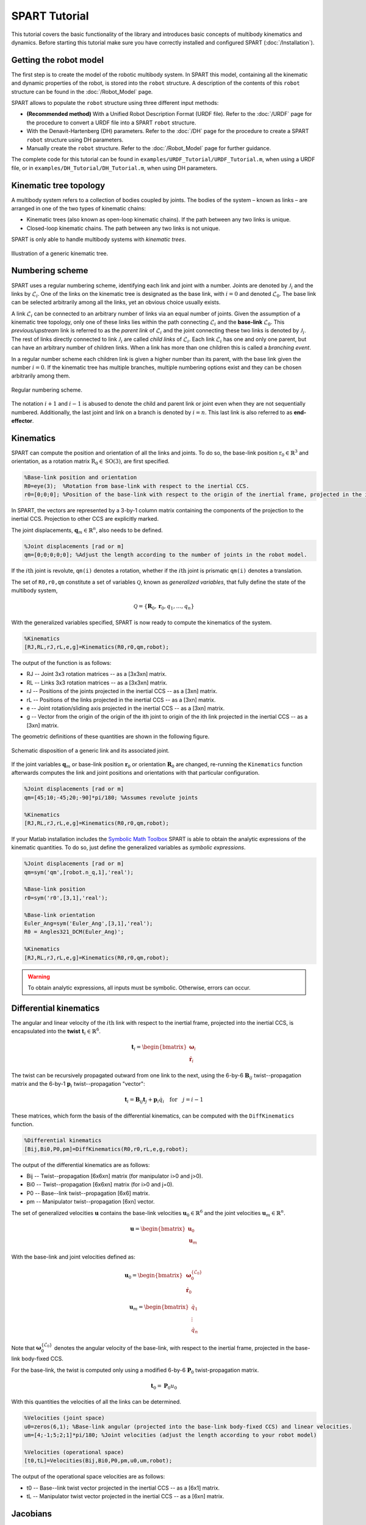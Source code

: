 ==============
SPART Tutorial
==============


This tutorial covers the basic functionality of the library and introduces basic concepts of multibody kinematics and dynamics. Before starting this tutorial make sure you have correctly installed and configured SPART (:doc:`/Installation`).

Getting the robot model
=======================

The first step is to create the model of the robotic multibody system. In SPART this model, containing all the kinematic and dynamic properties of the robot, is stored into the ``robot`` structure. A description of the contents of this ``robot`` structure can be found in the  :doc:`/Robot_Model` page.

SPART allows to populate the ``robot`` structure using three different input methods:

* **(Recommended method)** With a Unified Robot Description Format (URDF file). Refer to the :doc:`/URDF` page for the procedure to convert a URDF file into a SPART ``robot`` structure.
* With the Denavit-Hartenberg (DH) parameters. Refer to the :doc:`/DH` page for the procedure to create a SPART ``robot`` structure using DH parameters.
* Manually create the ``robot`` structure. Refer to the :doc:`/Robot_Model` page for further guidance.

The complete code for this tutorial can be found in ``examples/URDF_Tutorial/URDF_Tutorial.m``, when using a URDF file, or in ``examples/DH_Tutorial/DH_Tutorial.m``, when using DH parameters.


Kinematic tree topology
=======================

A multibody system refers to a collection of bodies coupled by joints. The bodies of the system – known as links – are arranged in one of the two types of kinematic chains:

* Kinematic trees (also known as open-loop kinematic chains). If the path between any two links is unique.
* Closed-loop kinematic chains. The path between any two links is not unique.

SPART is only able to handle multibody systems with *kinematic trees*.

.. figure:: Figures/KinematicTree.png
   :scale: 50 %
   :align: center
   :alt: Illustration of a kinematic tree.

   Illustration of a generic kinematic tree.

Numbering scheme
================

SPART uses a regular numbering scheme, identifying each link and joint with a number. Joints are  denoted by :math:`\mathcal{J}_{i}` and the links by :math:`\mathcal{L}_{i}`. One of the links on the kinematic tree is designated as the base link, with :math:`i=0` and denoted :math:`\mathcal{L}_{0}`. The base link can be selected arbitrarily among all the links, yet an obvious choice usually exists.

A link :math:`\mathcal{L}_{i}` can be connected to an arbitrary number of links via an equal number of joints. Given the assumption of a kinematic tree topology, only one of these links lies within the path connecting :math:`\mathcal{L}_{i}` and the **base-link** :math:`\mathcal{L}_{0}`. This *previous/upstream* link is referred to as the *parent link* of :math:`\mathcal{L}_{i}` and the joint connecting these two links is denoted by :math:`\mathcal{J}_{i}`. The rest of links directly connected to link :math:`\mathcal{J}_{i}` are called *child links* of :math:`\mathcal{L}_{i}`. Each link :math:`\mathcal{L}_{i}` has one and only one parent, but can have an arbitrary number of children links. When a link has more than one children this is called a *branching event*.

In a regular number scheme each children link is given a higher number than its parent, with the base link given the number :math:`i=0`. If the kinematic tree has multiple branches, multiple numbering options exist and they can be chosen arbitrarily among them.

.. figure:: Figures/RegularNumberingScheme.png
   :scale: 50 %
   :align: center
   :alt: Regular numbering scheme.

   Regular numbering scheme.

The notation :math:`i+1` and :math:`i-1` is abused to denote the child and parent link or joint even when they are not sequentially numbered. Additionally, the last joint and link on a branch is denoted by :math:`i=n`. This last link is also referred to as **end-effector**.

Kinematics
==========

SPART can compute the position and orientation of all the links and joints. To do so, the base-link position :math:`\mathrm{r}_{0}\in\mathbb{R}^{3}` and orientation, as a rotation matrix :math:`\mathrm{R}_{0}\in\mathrm{SO}\left(3\right)`, are first specified.

.. code-block:: matlab

	%Base-link position and orientation
	R0=eye(3);  %Rotation from base-link with respect to the inertial CCS.
	r0=[0;0;0]; %Position of the base-link with respect to the origin of the inertial frame, projected in the inertial CCS.

In SPART, the vectors are represented by a 3-by-1 column matrix containing the components of the projection to the inertial CCS. Projection to other CCS are explicitly marked.

The joint displacements, :math:`\mathbf{q}_{m}\in\mathbb{R}^{n}`, also needs to be defined.

.. code-block:: matlab

	%Joint displacements [rad or m]
	qm=[0;0;0;0;0]; %Adjust the length according to the number of joints in the robot model.

If the :math:`i\mathrm{th}` joint is revolute, ``qm(i)`` denotes a rotation, whether if the :math:`i\mathrm{th}` joint is prismatic ``qm(i)`` denotes a translation.

The set of ``R0,r0,qm`` constitute a set of variables :math:`\mathcal{Q}`, known as *generalized variables*, that fully define the state of the multibody system,

.. math::

	\mathcal{Q}=\left\lbrace\mathbf{R}_{0},\mathbf{r}_{0},q_{1},\ldots,q_{n}\right\rbrace


With the generalized variables specified, SPART is now ready to compute the kinematics of the system.

.. code-block:: matlab

	%Kinematics
	[RJ,RL,rJ,rL,e,g]=Kinematics(R0,r0,qm,robot);

The output of the function is as follows:

* RJ -- Joint 3x3 rotation matrices -- as a [3x3xn] matrix.
* RL -- Links 3x3 rotation matrices -- as a [3x3xn] matrix.
* rJ -- Positions of the joints projected in the inertial CCS -- as a [3xn] matrix.
* rL -- Positions of the links projected in the inertial CCS -- as a [3xn] matrix.
* e -- Joint rotation/sliding axis projected in the inertial CCS -- as a [3xn] matrix.
* g -- Vector from the origin of the origin of the ith joint to origin of the ith link projected in the inertial CCS -- as a [3xn] matrix. 

The geometric definitions of these quantities are shown in the following figure.

.. figure:: Figures/KinematicsDef.png
   :scale: 50 %
   :align: center
   :alt: Definition of the kinematic quantities.

   Schematic disposition of a generic link and its associated joint.


If the joint variables :math:`\mathbf{q}_{m}` or base-link position :math:`\mathbf{r}_{0}` or orientation :math:`\mathbf{R}_{0}` are changed, re-running the ``Kinematics`` function afterwards computes the link and joint positions and orientations with that particular configuration.

.. code-block:: matlab

	%Joint displacements [rad or m]
	qm=[45;10;-45;20;-90]*pi/180; %Assumes revolute joints

	%Kinematics
	[RJ,RL,rJ,rL,e,g]=Kinematics(R0,r0,qm,robot);

If your Matlab installation includes the `Symbolic Math Toolbox <https://www.mathworks.com/products/symbolic.html>`_ SPART is able to obtain the analytic expressions of the kinematic quantities. To do so, just define the generalized variables as *symbolic expressions*.

.. code-block:: matlab

	%Joint displacements [rad or m]
	qm=sym('qm',[robot.n_q,1],'real');

	%Base-link position
	r0=sym('r0',[3,1],'real');

	%Base-link orientation
	Euler_Ang=sym('Euler_Ang',[3,1],'real');
	R0 = Angles321_DCM(Euler_Ang)';

	%Kinematics
	[RJ,RL,rJ,rL,e,g]=Kinematics(R0,r0,qm,robot);

.. warning::
   To obtain analytic expressions, all inputs must be symbolic. Otherwise, errors can occur.

Differential kinematics
=======================

The angular and linear velocity of the :math:`i\mathrm{th}` link with respect to the inertial frame, projected into the inertial CCS, is encapsulated into the **twist** :math:`\mathbf{t}_{i}\in\mathbb{R}^{6}`.

.. math::

	\mathbf{t}_{i}=\begin{bmatrix}\mathbf{\omega}_{i}\\ \dot{\mathbf{r}}_{i}\end{bmatrix}

The twist can be recursively propagated outward from one link to the next, using the 6-by-6 :math:`\mathbf{B}_{ij}` twist--propagation matrix and the 6-by-1 :math:`\mathbf{p}_{i}` twist--propagation "vector":

.. math::
	
	\mathbf{t}_{i}=\mathbf{B}_{ij}\mathbf{t}_{j}+\mathbf{p}_{i}\dot{q}_{i}\quad\text{for}\quad j=i-1

These matrices, which form the basis of the differential kinematics, can be computed with the ``DiffKinematics`` function.

.. code-block:: matlab

	%Differential kinematics
	[Bij,Bi0,P0,pm]=DiffKinematics(R0,r0,rL,e,g,robot);

The output of the differential kinematics are as follows:

* Bij -- Twist--propagation [6x6xn] matrix (for manipulator i>0 and j>0).
* Bi0 -- Twist--propagation [6x6xn] matrix (for i>0 and j=0).
* P0 -- Base--link twist--propagation [6x6] matrix.
* pm -- Manipulator twist--propagation [6xn] vector.

The set of generalized velocities :math:`\mathbf{u}` contains the base-link velocities :math:`\mathbf{u}_{0}\in\mathbb{R}^{6}` and the joint velocities :math:`\mathbf{u}_{m}\in\mathbb{R}^{n}`. 

.. math::

	\mathbf{u} = \begin{bmatrix}\mathbf{u}_{0} \\ \mathbf{u}_{m} \end{bmatrix}

With the base-link and joint velocities defined as:

.. math::

	\mathbf{u}_{0} = \begin{bmatrix}\mathbf{\omega}^{\left\{\mathcal{L}_{0}\right\}}_{0} \\ \dot{\mathbf{r}}_{0} \end{bmatrix}

	\mathbf{u}_{m} = \begin{bmatrix}\dot{q}_{1} \\ \vdots \\ \dot{q}_{n} \end{bmatrix}

Note that :math:`\mathbf{\omega}^{\left\{\mathcal{L}_{0}\right\}}_{0}` denotes the angular velocity of the base-link, with respect to the inertial frame, projected in the base-link body-fixed CCS.

For the base-link, the twist is computed only using a modified 6-by-6 :math:`\mathbf{P}_{0}` twist-propagation matrix.

.. math::
	
	\mathbf{t}_{0}=\mathbf{P}_{0}u_{0}


With this quantities the velocities of all the links can be determined.
	
.. code-block:: matlab

	%Velocities (joint space)
	u0=zeros(6,1); %Base-link angular (projected into the base-link body-fixed CCS) and linear velocities.
	um=[4;-1;5;2;1]*pi/180; %Joint velocities (adjust the length according to your robot model)

	%Velocities (operational space)
	[t0,tL]=Velocities(Bij,Bi0,P0,pm,u0,um,robot);

The output of the operational space velocities are as follows:

* t0 -- Base--link twist vector projected in the inertial CCS -- as a [6x1] matrix.
* tL -- Manipulator twist vector projected in the inertial CCS -- as a [6xn] matrix.

Jacobians
=========

The analytic Jacobian of a point :math:`p` maps the joint-space velocities :math:`\mathbf{u}` into theoperational-space velocities of that point :math:`\mathbf{t}_{p}`.

.. math::
	
	\mathbf{t}_{p}=\mathbf{J}_{0p}\mathbf{u}_{0}+\mathbf{J}_{mp}\mathbf{u}_{m}

The analytical Jacobians of the :math:`i\mathrm{th}` link of the multibody system is computed as follows.

.. code-block:: matlab

	%Jacobian of the ith Link
	[J0i, Jmi]=Jacob(rL(1:3,i),r0,rL,P0,pm,i,robot);

To compute the Jacobian of a point 'p' in the :math:`i\mathrm{th}` use the following snippet.

.. code-block:: matlab

	%Jacobian of the a point p in the ith link
	%rp is the position of the point p, projected into the inertial CCS -- as a [3x1] matrix.
	[J0p, Jmp]=Jacob(rp,r0,rL,P0,pm,i,robot);



Equations of motion and inertia matrices
========================================

The generic equations of motion, written in a canonical form, take the following form:

.. math::
	
	\mathbf{H}\dot{\mathbf{u}}+\mathbf{C}\mathbf{u}=\mathbf{\tau}

with :math:`\mathbf{H}\left(\mathcal{Q}\right)` being the Generalized Inertia Matrix (GIM), :math:`\mathbf{C}\left(\mathcal{Q},\mathbf{u}\right)` the Convective Inertia Matrix (CIM) and :math:`\mathbf{\tau}` the generalized forces.

The contributions of the base-link and the manipulator can be made explicit when writing the equations of motion.

.. math::
	
	\left[\begin{array}{cc} \mathbf{H}_{0} & \mathbf{H}_{0m}\\ \mathbf{H}_{0m}^{T} & \mathbf{H}_{m} \end{array}\right]
	\left[\begin{array}{c} \dot{\mathbf{u}}_{0}\\ \dot{\mathbf{u}}_{m} \end{array}\right]+
	\left[\begin{array}{cc} \mathbf{C}_{0} & \mathbf{C}_{0m}\\ \mathbf{C}_{m0} & \mathbf{C}_{m} \end{array}\right]
	\left[\begin{array}{c} \mathbf{u}_{0}\\ \mathbf{u}_{m} \end{array}\right]=
	\left[\begin{array}{c} \mathbf{\tau}_{0}\\ \mathbf{\tau}_{m} \end{array}\right]

These GIM and CIM are computes as follows.

.. code-block:: matlab

	%Inertias projected in inertial frame
	[I0,Im]=I_I(R0,RL,robot);
	%Mass Composite Body matrix
	[M0_tilde,Mm_tilde]=MCB(I0,Im,Bij,Bi0,robot);
	%Generalized Inertia matrix
	[H0, H0m, Hm] = GIM(M0_tilde,Mm_tilde,Bij,Bi0,P0,pm,robot);
	%Generalized Convective Inertia matrix
	[C0, C0m, Cm0, Cm] = CIM(t0,tL,I0,Im,M0_tilde,Mm_tilde,Bij,Bi0,P0,pm,robot);

Although the equations of motion can be used to solve the forward dynamic problem (determining the motion of the system given a set of applied forces :math:`\mathbf{\tau}\rightarrow\dot{\mathbf{u}}`) and the inverse dynamic problem (determining the forces required to produce a prescribe motion :math:`\dot{\mathbf{u}}\rightarrow\mathbf{\tau}`) there are more computationally efficient ways of doing so.

Forward dynamics
================

To solve the forward dynamics, the forces acting on the multibody system are specified as an input. 

There are two methods of specifying them. Choose the one that is easier for your particular application (or both of them simultaneously).

The generalized forces :math:`\mathbf{\tau}` are the forces acting on the joints :math:`\mathbf{\tau}_{m}\in\mathbb{R}^{n}` and on the base-link :math:`\mathbf{\tau_{0}}\in\mathbb{R}^{6}`. For :math:`\mathbf{\tau}_{0}`, as in the twist vector, the torques :math:`\mathbf{n}_{0}\in\mathbb{R}^{3}`, projected in the base-link body-fixed CCS, come first and are followed by forces :math:`\mathbf{f}_{0}\in\mathbb{R}^{3}`.

.. math::

	\mathbf{\tau}_{0}=\begin{bmatrix}\mathbf{n}^{\left\{\mathcal{L}_{0}\right\}}_{0}\\ \mathbf{f}_{0} \end{bmatrix}

The wrench applied to the :math:`i\mathrm{th}` link, :math:`\mathbf{w}_{i}\in\mathbb{R}^{6}`, encapsulates the torques and forces, projected into the inertial CCS, applied to the center-of-mass of each link.

.. math::

	\mathbf{w}_{i}=\begin{bmatrix}\mathbf{n}_{i}\\ \mathbf{f}_{i} \end{bmatrix}


Here is an example of how to define them:

.. code-block:: matlab

	%Wrenches
	wF0=zeros(6,1);
	wFm=zeros(6,data.n);

	%Generalized forces
	tauq0=zeros(6,1);
	tauqm=zeros(robot.n_links,1);

After these forces are defined, a forward dynamic solver is available.

.. code-block:: matlab
	
	%Forward dynamics
	[u0dot_FD,umdot_FD] = FD(tau0,taum,wF0,wFm,t0,tL,P0,pm,I0,Im,Bij,Bi0,u0,um,robot);


As an example, if you need to incorporate the weight of the links (with the :math:`z`-axis being the vertical direction), set the wrenches as follows:

.. code-block:: matlab

	%Gravity
	g=9.8; %[m s-2]

	%Wrenches (includes gravity and assumes z is the vertical direction)
	wF0=zeros(6,1);
	wF0(6)=-robot.base_link(i).mass*g;
	wFm=zeros(6,robot.n_links);
	for i=1:robot.n_links
		wFm(6,i)=-robot.links(i).mass*g;
	end

Inverse dynamics
================

For the inverse dynamics, the acceleration of the base-link :math:`\dot{\mathbf{u}}_{0}` and of the joints :math:`\dot{\mathbf{u}}_{m}` is specified,  then, the ``ID`` function computed the inverse dynamics, providing the required forces to obtain these accelerations.

.. code-block:: matlab
	
	%Generalized accelerations
	u0dot=zeros(6,1);
	umdot=zeros(robot.n_q,1);

	%Oprational-space accelerations
	[t0dot,tLdot]=Accelerations(t0,tL,P0,pm,Bi0,Bij,u0,um,u0dot,umdot,robot);

	%Inverse Dynamics - Flying base
	[tau0,taum] = ID(wF0,wFm,t0,tL,t0dot,tLdot,P0,pm,I0,Im,Bij,Bi0,robot);


If the base-link is left uncontrolled :math:`\dot{\mathbf{\tau}}_{0}=\mathbf{0}` (floating-base case) and thus its acceleration is unknown the ``Floating_ID`` function is available.

.. code-block:: matlab
	
	%Accelerations
	umdot=zeros(robot.n_q,1);

	%Inverse Dynamics - Floating Base
	[taum_floating,u0dot_floating] = Floating_ID(wF0,wFm,Mm_tilde,H0,t0,tL,P0,pm,I0,Im,Bij,Bi0,u0,um,umdot,robot);

